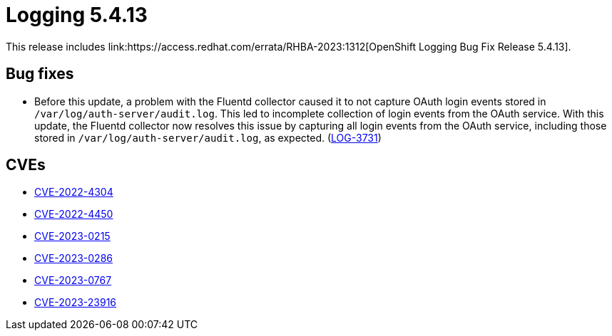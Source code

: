 //module included in cluster-logging-release-notes.adoc
:_content-type: REFERENCE
[id="cluster-logging-release-notes-5-4-13_{context}"]
= Logging 5.4.13
This release includes link:https://access.redhat.com/errata/RHBA-2023:1312[OpenShift Logging Bug Fix Release 5.4.13].

[id="openshift-logging-5-4-13-bug-fixes"]
== Bug fixes
* Before this update, a problem with the Fluentd collector caused it to not capture OAuth login events stored in `/var/log/auth-server/audit.log`. This led to incomplete collection of login events from the OAuth service. With this update, the Fluentd collector now resolves this issue by capturing all login events from the OAuth service, including those stored in `/var/log/auth-server/audit.log`, as expected. (link:https://issues.redhat.com/browse/LOG-3731[LOG-3731])

[id="openshift-logging-5-4-13-CVEs"]
== CVEs
* link:https://access.redhat.com/security/cve/CVE-2022-4304[CVE-2022-4304]
* link:https://access.redhat.com/security/cve/CVE-2022-4450[CVE-2022-4450]
* link:https://access.redhat.com/security/cve/CVE-2023-0215[CVE-2023-0215]
* link:https://access.redhat.com/security/cve/CVE-2023-0286[CVE-2023-0286]
* link:https://access.redhat.com/security/cve/CVE-2023-0767[CVE-2023-0767]
* link:https://access.redhat.com/security/cve/CVE-2023-23916[CVE-2023-23916]

